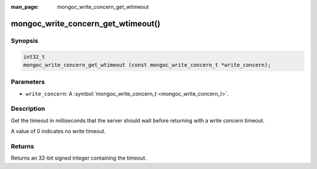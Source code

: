 :man_page: mongoc_write_concern_get_wtimeout

mongoc_write_concern_get_wtimeout()
===================================

Synopsis
--------

.. code-block:: none

  int32_t
  mongoc_write_concern_get_wtimeout (const mongoc_write_concern_t *write_concern);

Parameters
----------

* ``write_concern``: A :symbol:`mongoc_write_concern_t <mongoc_write_concern_t>`.

Description
-----------

Get the timeout in milliseconds that the server should wait before returning with a write concern timeout.

A value of 0 indicates no write timeout.

Returns
-------

Returns an 32-bit signed integer containing the timeout.

